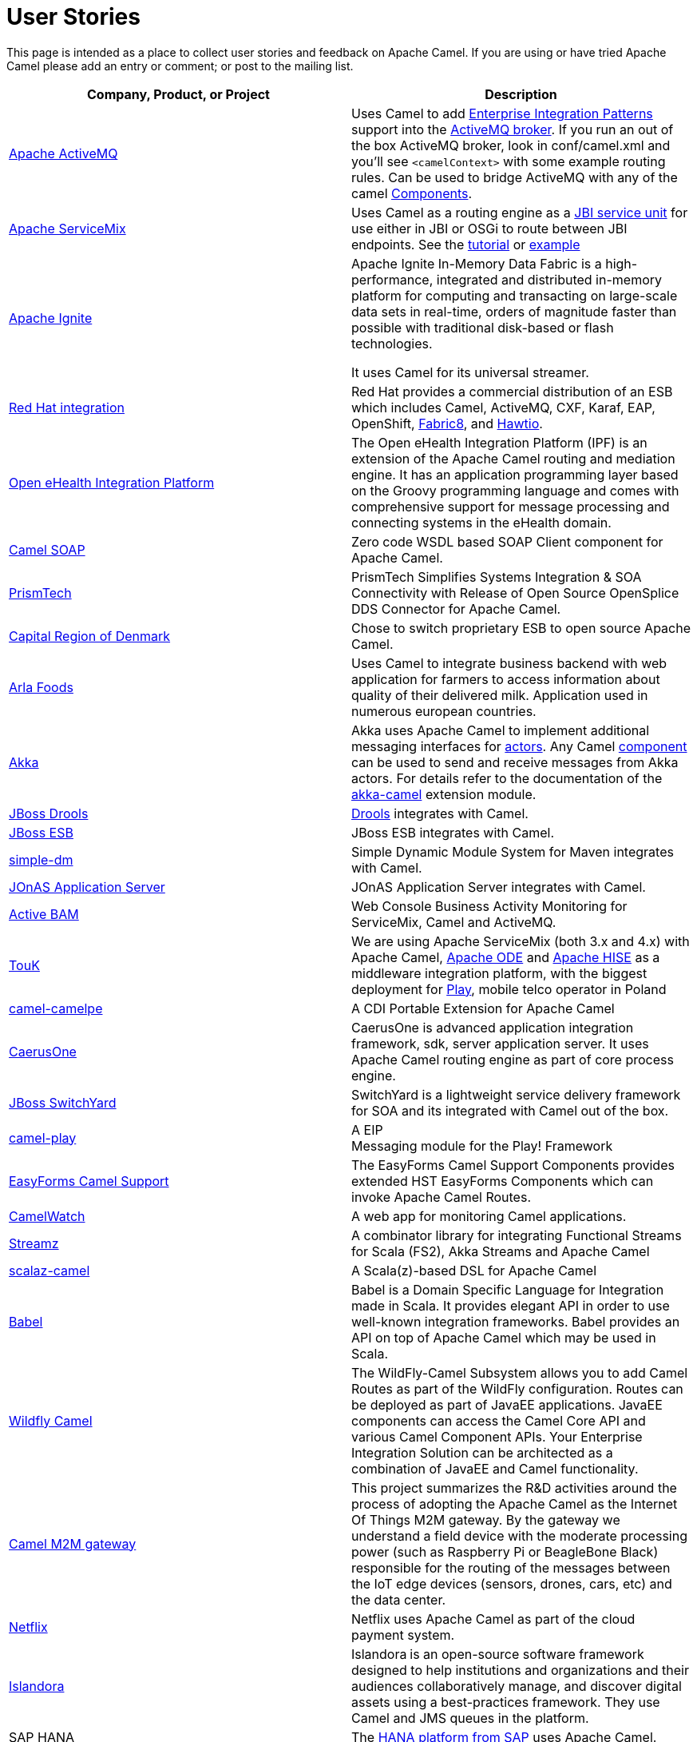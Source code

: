 [[UserStories-UserStories]]
= User Stories

This page is intended as a place to collect user stories and feedback on
Apache Camel. If you are using or have tried Apache Camel please add an
entry or comment; or post to the mailing list.

[width="100%",cols="50%,50%",options="header",]
|=======================================================================
|Company, Product, or Project |Description
|http://activemq.apache.org/[Apache ActiveMQ] |Uses Camel to add
xref:{eip-vc}:eips:enterprise-integration-patterns.adoc[Enterprise Integration Patterns]
support into the
http://activemq.apache.org/enterprise-integration-patterns.html[ActiveMQ
broker]. If you run an out of the box ActiveMQ broker, look in
conf/camel.xml and you'll see `<camelContext>` with some example routing
rules. Can be used to bridge ActiveMQ with any of the camel
xref:component.adoc[Components].

|https://servicemix.apache.org/home.html[Apache ServiceMix] |Uses Camel
as a routing engine as a
https://servicemix.apache.org/servicemix-camel.html[JBI service unit] for
use either in JBI or OSGi to route between JBI endpoints.
See the
http://servicemix.apache.org/3-beginner-using-apache-camel-inside-servicemix.html[tutorial]
or http://servicemix.apache.org/camel-example.html[example]

|https://ignite.apache.org/[Apache Ignite] |
Apache Ignite In-Memory Data Fabric is a high-performance, integrated
and distributed in-memory platform for computing and transacting on
large-scale data sets in real-time, orders of magnitude faster than
possible with traditional disk-based or flash technologies.

It uses Camel for its universal streamer.

|https://www.redhat.com/fr/products/integration[Red Hat integration]
 |Red Hat provides a commercial
distribution of an ESB which includes Camel, ActiveMQ, CXF,
Karaf, EAP, OpenShift, https://fabric8.io/[Fabric8], and https://hawt.io/[Hawtio].

|https://openehealth.org/display/ipf2/Home[Open eHealth Integration
Platform] |The Open eHealth Integration Platform (IPF) is an extension
of the Apache Camel routing and mediation engine. It has an application
programming layer based on the Groovy programming language and comes
with comprehensive support for message processing and connecting systems
in the eHealth domain.

|https://code.google.com/p/camel-soap/[Camel SOAP] |Zero code WSDL based
SOAP Client component for Apache Camel.

|https://www.opensplice.com/section-item.asp?id=964[PrismTech] |PrismTech
Simplifies Systems Integration & SOA Connectivity with Release of Open
Source OpenSplice DDS Connector for Apache Camel.

|https://www.regionh.dk/English/English.htm[Capital Region of Denmark]
|Chose to switch proprietary ESB to open source Apache Camel.

|https://www.arla.com/[Arla Foods] |Uses Camel to integrate business
backend with web application for farmers to access information about
quality of their delivered milk. Application used in numerous european
countries.

|https://akkasource.org/[Akka] |Akka uses Apache Camel to implement
additional messaging interfaces for
https://doc.akkasource.org/actors[actors]. Any Camel
xref:latest@components::index.adoc[component] can be used to send
and receive messages from Akka actors. For details refer to the
documentation of the https://doc.akkasource.org/camel[akka-camel]
extension module.

|https://www.drools.org/[JBoss Drools]
|https://blog.athico.com/2010/07/declarative-rest-services-for-drools.html[Drools]
integrates with Camel.

|https://jbossesb.jboss.org/[JBoss ESB] |JBoss ESB integrates with
Camel.

|https://code.google.com/archive/p/simple-dm/[simple-dm] |Simple Dynamic Module
System for Maven integrates with Camel.

|https://jonas.ow2.org/view/Documentation/JOnAS%20Camel[JOnAS Application
Server] |JOnAS Application Server integrates with Camel.

|https://code.google.com/p/active-bam/[Active BAM] |Web Console Business
Activity Monitoring for ServiceMix, Camel and ActiveMQ.

|https://touk.pl/toukeu/rw/pages/index.en.do[TouK] |We are using Apache
ServiceMix (both 3.x and 4.x) with Apache
Camel, https://ode.apache.org/[Apache ODE] and
https://incubator.apache.org/hise/[Apache HISE] as a middleware
integration platform, with the biggest deployment for
https://www.playmobile.pl/[Play], mobile telco operator in Poland

|https://github.com/obergner/camelpe[camel-camelpe] |A CDI Portable
Extension for Apache Camel

|https://code.google.com/p/caerusone/[CaerusOne] |CaerusOne is advanced
application integration framework, sdk, server application server. It
uses Apache Camel routing engine as part of core process engine.

|https://switchyard.jboss.org/[JBoss SwitchYard] |SwitchYard is a
lightweight service delivery framework for SOA and its integrated with
Camel out of the box.

|https://github.com/marcuspocus/play-camel[camel-play] |A EIP +
Messaging module for the Play! Framework

|https://easyforms-camel.forge.onehippo.org/[EasyForms Camel Support]
|The EasyForms Camel Support Components provides extended HST EasyForms
Components which can invoke Apache Camel Routes.

|https://sksamuel.github.com/camelwatch/[CamelWatch] |A web app for
monitoring Camel applications.

|https://github.com/krasserm/streamz[Streamz] |A combinator library for
integrating Functional Streams for Scala (FS2), Akka Streams and Apache
Camel
 +
|https://github.com/krasserm/scalaz-camel[scalaz-camel] |A
Scala(z)-based DSL for Apache Camel

|https://crossing-tech.github.io/babel/[Babel] |Babel is a Domain
Specific Language for Integration made in Scala. It provides elegant API
in order to use well-known integration frameworks. Babel provides an API
on top of Apache Camel which may be used in Scala.

|https://github.com/wildflyext/wildfly-camel[Wildfly Camel] |The
WildFly-Camel Subsystem allows you to add Camel Routes as part of the
WildFly configuration. Routes can be deployed as part of JavaEE
applications. JavaEE components can access the Camel Core API and
various Camel Component APIs. Your Enterprise Integration Solution can
be architected as a combination of JavaEE and Camel functionality.

|https://github.com/hekonsek/camel-m2m-gateway[Camel M2M gateway] |This
project summarizes the R&D activities around the process of adopting the
Apache Camel as the Internet Of Things M2M gateway. By the gateway we
understand a field device with the moderate processing power (such as
Raspberry Pi or BeagleBone Black) responsible for the routing of the
messages between the IoT edge devices (sensors, drones, cars, etc) and
the data center.

|https://www.youtube.com/watch?v=k_ckJ7QgLW0#t=480[Netflix] |Netflix
uses Apache Camel as part of the cloud payment system.

|http://islandora.ca/[Islandora] |Islandora** **is an open-source
software framework designed to help institutions and organizations and
their audiences collaboratively manage, and discover digital assets
using a best-practices framework. They use Camel and JMS queues in the
platform.

|SAP HANA |The
https://blogs.saphana.com/2016/02/01/hana-smart-data-integration-simplifies-connecting-consuming-facebook-data-hana-apache-camel-adapter[HANA
platform from SAP] uses Apache Camel.

|https://github.com/hammock-project/hammock[Hammock] |Hammock is a CDI
based microservices framework. Hammock integrates with Camel.

|http://www.openhub.cz/[OpenHub] |OpenHub is an integration platform
that is built on top of Apache Camel.

|https://www.platform6.io/[Platform6] | Decentralised application framework for blockchains, called Platform 6 which heavily uses Apache Camel and Web3j. 

|=======================================================================

== Developer Tooling

[width="100%",cols="50%,50%",options="header",]
|=======================================================================
|Company, Product, or Project |Description

|https://tools.jboss.org/features/fusetools.html[Eclipse Desktop Tools for Apache Camel]
|Red Hat provides developer tooling for
Camel, ActiveMQ, OpenShift, SpringBoot, Karaf, CXF, and
http://fabric8.io/[fabric8]. The tools is a set of Eclipse plugins, such
as a graphical Camel editor and also includes a Camel route debugger,
where you can set breakpoints in your routes.

|https://github.com/camel-idea-plugin/camel-idea-plugin[Apache Camel
IDEA Plugin] |Plugin for IntelliJ IDEA to provide a set of Apache Camel
related editing capabilities to the code editor.

|https://github.com/camel-tooling/camel-language-server[Camel Language Server]| A server implementation of the https://github.com/Microsoft/language-server-protocol[Language Server protocol] that provides Camel DSL smartness (completion, validation, hover, outline). It is packaged for https://marketplace.visualstudio.com/items?itemName=redhat.vscode-apache-camel[VS Code], https://marketplace.eclipse.org/content/language-support-apache-camel[Eclipse Desktop IDE] and https://www.eclipse.org/che/[Eclipse Che]. It can be embedded in several https://github.com/camel-tooling/camel-language-server#clients[other editors and IDEs].

|https://marketplace.visualstudio.com/items?itemName=redhat.apache-camel-extension-pack[VS Code extension pack for Camel]|It provides a set of tools to develop Camel applications.

|https://marketplace.visualstudio.com/items?itemName=brunoNetId.camel-designer[Camel Designer]| Visual designer generating Camel XML routes.

|https://syndesis.io/[Syndesis] |
Syndesis is for anyone that wants to integrate services. Syndesis
includes a swish UI that enables the user to design integration flows
and manage them from their browser.

No coding required… Unless you really want to and then Syndesis allows
you to dive into the code, develop your own connectors (if one doesn’t
already exist), or hack on the integration definition directly.

|https://fabric8.io/[Fabric8] |Fabric8 is an open source integration
platform, allow to run Camel applications anywhere; whether its
on-premise or in the cloud.

|https://hawt.io/[Hawtio] |Hawtio is an open source HTML5 web
application for visualizing, managing and tracing Camel routes &
endpoints, ActiveMQ brokers, JMX, OSGi, logging, and much more.

|https://github.com/hyperthunk/axiom[Axiom] |Axiom is is a framework for
testing integration scenarios and uses Apache Camel to interact with
your integration stack.

|https://code.google.com/p/rmannibucau/wiki/CamelDiagramGenerator[CamelDiagramGenerator]
|A maven plugin to generate camel diagram from routes.

|https://zeroturnaround.com/software/jrebel[JRebel] |JRebel now supports
https://www.jrebel.com/products/jrebel/changelog#512-17th-december-2012[reloading
Camel routes] without any application server restarts.

|https://github.com/AlanFoster/Camelry[Camelry] |This IntelliJ plugin is
designed to improve the development experience when working with Apache
Blueprint, Apache Karaf and Apache Camel.

|http://giacomolm.github.io/Jel/[Jel] |Javascript graphical Editor that
generates DSL. This is a web based tooling that offers a GUI for
defining and editing Apache Camel routes using the XML DSL.

|https://forge.jboss.org/[JBoss Forge] |The
https://forge.jboss.org/addon/io.fabric8.forge:camel[Camel addon] from
https://fabric8.io/[fabric8] allows to setup and manage your Apache Camel
maven projects from a CLI, Eclipse, IDEA, and NetBeans. With this addon
from the IDEs you can use a wizard driven UI to add new Camel
components, add/edit existing endpoints in a UI that allows to edit each
options individually in a more type safe manner. You can also setup your
Maven project for Docker and Kubernetes platforms.

|https://abi-laboratory.pro/java/tracker/timeline/camel-core/[API
Tracker 4j of camel-core] |The review of API changes for the Camel Core
library since Camel 2.16 which is updated several times per week.

|=======================================================================

== User Groups

[width="100%",cols="50%,50%",options="header",]
|=======================================================================
|User Groups |Description
|https://groups.google.com/group/camel-user-group-denmark[Apache Camel
User Group Denmark] |A danish user group for Apache Camel.

|http://groups.google.com/group/apache-camel-user-group-tunisia[Apache
Camel User Group Tunisia] |A tunisian user group for Apache Camel.

|http://www.linkedin.com/groups?gid=2447439&trk=hb_side_g[Linkedin
Apache Camel Group] |The Apache Camel group in linkedin.

|https://plus.google.com/communities/106271384875356488225[Google+
Apache Camel Group] |The Apache Camel group in google+

|https://jcug-oss.github.io/[Apache Camel User Group Japan] |A Japanese
user group for Apache Camel.
|=======================================================================

== External Camel Components

[width="100%",cols="50%,50%",options="header",]
|=======================================================================
|External Camel Components |Description
|https://github.com/gerco/camel-apama[camel-apama] |A Camel component
for http://web.progress.com/en/apama/index.html[Progress Apama]

|https://github.com/bbonnin/camel-arangodb[camel-arangdodb] |Camel
component for accessing ArangoDB

|http://github.com/osinka/camel-beanstalk[camel-beanstalk] |Apache Camel
component for beanstalk.

|http://github.com/ticktock/camel-cassandra[camel-cassandra] |A Camel
Cassandra component.

|https://github.com/oscerd/camel-cassandra[camel-cassandra]http://github.com/ticktock/camel-cassandra[]
|Another Camel Cassandra component based on Cassandra Datastax Java
Driver.

|https://github.com/jdavisonc/camel-gdrive[camel-gdrive] |A Camel
component for Google Drive.

|https://github.com/cdollins/camel-grizzly[camel-grizzly] |A component
that works with the Glassfish Grizzly networking library

|https://code.google.com/p/isotypes/[camel-isotypes] |A Camel component
for ISO8583 isotypes.

|http://accord.ow2.org/odetteftp/camel.html[camel-oftp2]
|http://www.neociclo.com/[Neociclo] provides an
http://accord.ow2.org/odetteftp/protocol.html[OFTP2] component for
Apache Camel.

|https://bitbucket.org/arkadi/camel-sipe[camel-sipe] |A Camel component
to communicate with Microsoft Office Communicator and Lync Servers.

|https://github.com/Redpill-Linpro/camel-smb[Camel SMB] |This project is
a Samba Camel component build on top of http://jcifs.samba.org[JCIFS].

|https://github.com/wheijke/camel-tika[camel-tika] |Camel data format
for http://tika.apache.org/[Apache Tika]

|https://github.com/soluvas/tumblej[camel-tumblr] |A Camel component to
post to Tumblr.

|http://code.google.com/p/oracle-coherence-camel-component/[Oracle
Coherence Camel Component] |A Camel component for integrating with
Oracle Coherence

|https://github.com/osinka/camel-scala-extra[camel-scala-extra] |Extra
Apache Camel methods for Scala

|https://github.com/Bluelock/camel-spring-amqp[camel-spring-amqp] |A
Camel component to integrate with Spring AMQP to communicate with for
example RabbitMQ.

|https://github.com/osinka/camel-kamon[camel-kamon] |Kamon metrics and
traces for Apache Camel routes, processors

|https://github.com/donovanmuller/camel-spring-cloud-stream[camel-spring-cloud-stream]
|A component to integrate with Spring Cloud Stream
|=======================================================================

 
